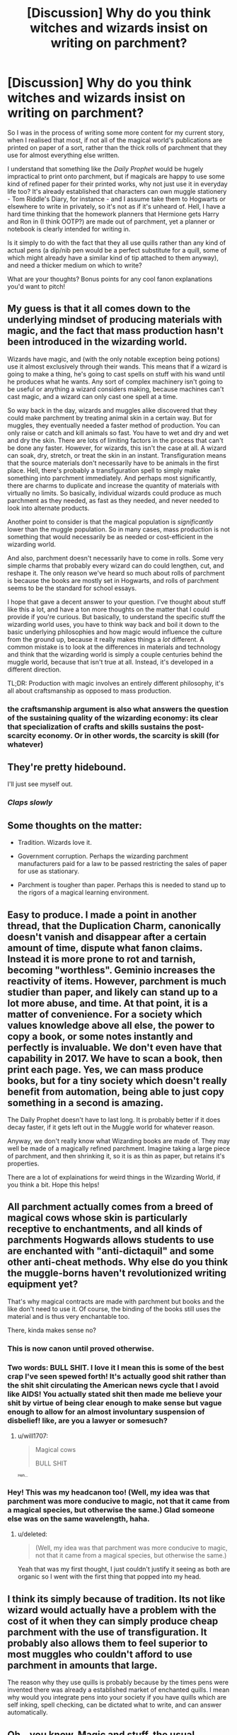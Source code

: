 #+TITLE: [Discussion] Why do you think witches and wizards insist on writing on parchment?

* [Discussion] Why do you think witches and wizards insist on writing on parchment?
:PROPERTIES:
:Author: Judge_Knox
:Score: 15
:DateUnix: 1496183967.0
:DateShort: 2017-May-31
:FlairText: Discussion
:END:
So I was in the process of writing some more content for my current story, when I realised that most, if not all of the magical world's publications are printed on paper of a sort, rather than the thick rolls of parchment that they use for almost everything else written.

I understand that something like the /Daily Prophet/ would be hugely impractical to print onto parchment, but if magicals are happy to use some kind of refined paper for their printed works, why not just use it in everyday life too? It's already established that characters can own muggle stationery - Tom Riddle's Diary, for instance - and I assume take them to Hogwarts or elsewhere to write in privately, so it's not as if it's unheard of. Hell, I have a hard time thinking that the homework planners that Hermione gets Harry and Ron in (I think OOTP?) are made out of parchment, yet a planner or notebook is clearly intended for writing in.

Is it simply to do with the fact that they all use quills rather than any kind of actual pens (a dip/nib pen would be a perfect substitute for a quill, some of which might already have a similar kind of tip attached to them anyway), and need a thicker medium on which to write?

What are your thoughts? Bonus points for any cool fanon explanations you'd want to pitch!


** My guess is that it all comes down to the underlying mindset of producing materials with magic, and the fact that mass production hasn't been introduced in the wizarding world.

Wizards have magic, and (with the only notable exception being potions) use it almost exclusively through their wands. This means that if a wizard is going to make a thing, he's going to cast spells on stuff with his wand until he produces what he wants. Any sort of complex machinery isn't going to be useful or anything a wizard considers making, because machines can't cast magic, and a wizard can only cast one spell at a time.

So way back in the day, wizards and muggles alike discovered that they could make parchment by treating animal skin in a certain way. But for muggles, they eventually needed a faster method of production. You can only raise or catch and kill animals so fast. You have to wet and dry and wet and dry the skin. There are lots of limiting factors in the process that can't be done any faster. However, for wizards, this isn't the case at all. A wizard can soak, dry, stretch, or treat the skin in an instant. Transfiguration means that the source materials don't necessarily have to be animals in the first place. Hell, there's probably a transfiguration spell to simply make something into parchment immediately. And perhaps most significantly, there are charms to duplicate and increase the quantity of materials with virtually no limits. So basically, individual wizards could produce as much parchment as they needed, as fast as they needed, and never needed to look into alternate products.

Another point to consider is that the magical population is /significantly/ lower than the muggle population. So in many cases, mass production is not something that would necessarily be as needed or cost-efficient in the wizarding world.

And also, parchment doesn't necessarily have to come in rolls. Some very simple charms that probably every wizard can do could lengthen, cut, and reshape it. The only reason we've heard so much about rolls of parchment is because the books are mostly set in Hogwarts, and rolls of parchment seems to be the standard for school essays.

I hope that gave a decent answer to your question. I've thought about stuff like this a lot, and have a ton more thoughts on the matter that I could provide if you're curious. But basically, to understand the specific stuff the wizarding world uses, you have to think way back and boil it down to the basic underlying philosophies and how magic would influence the culture from the ground up, because it really makes things a /lot/ different. A common mistake is to look at the differences in materials and technology and think that the wizarding world is simply a couple centuries behind the muggle world, because that isn't true at all. Instead, it's developed in a different direction.

TL;DR: Production with magic involves an entirely different philosophy, it's all about craftsmanship as opposed to mass production.
:PROPERTIES:
:Author: wiseguy149
:Score: 39
:DateUnix: 1496185909.0
:DateShort: 2017-May-31
:END:

*** the craftsmanship argument is also what answers the question of the sustaining quality of the wizarding economy: its clear that specialization of crafts and skills sustains the post-scarcity economy. Or in other words, the scarcity is skill (for whatever)
:PROPERTIES:
:Author: amoeba-tower
:Score: 5
:DateUnix: 1496265544.0
:DateShort: 2017-Jun-01
:END:


** They're pretty hidebound.

I'll just see myself out.
:PROPERTIES:
:Author: Full-Paragon
:Score: 23
:DateUnix: 1496186985.0
:DateShort: 2017-May-31
:END:

*** /Claps slowly/
:PROPERTIES:
:Author: ksense2016
:Score: 4
:DateUnix: 1496195707.0
:DateShort: 2017-May-31
:END:


** Some thoughts on the matter:

- Tradition. Wizards love it.

- Government corruption. Perhaps the wizarding parchment manufacturers paid for a law to be passed restricting the sales of paper for use as stationary.

- Parchment is tougher than paper. Perhaps this is needed to stand up to the rigors of a magical learning environment.
:PROPERTIES:
:Author: A_Rabid_Pie
:Score: 9
:DateUnix: 1496185684.0
:DateShort: 2017-May-31
:END:


** Easy to produce. I made a point in another thread, that the Duplication Charm, canonically doesn't vanish and disappear after a certain amount of time, dispute what fanon claims. Instead it is more prone to rot and tarnish, becoming "worthless". Geminio increases the reactivity of items. However, parchment is much studier than paper, and likely can stand up to a lot more abuse, and time. At that point, it is a matter of convenience. For a society which values knowledge above all else, the power to copy a book, or some notes instantly and perfectly is invaluable. We don't even have that capability in 2017. We have to scan a book, then print each page. Yes, we can mass produce books, but for a tiny society which doesn't really benefit from automation, being able to just copy something in a second is amazing.

The Daily Prophet doesn't have to last long. It is probably better if it does decay faster, if it gets left out in the Muggle world for whatever reason.

Anyway, we don't really know what Wizarding books are made of. They may well be made of a magically refined parchment. Imagine taking a large piece of parchment, and then shrinking it, so it is as thin as paper, but retains it's properties.

There are a lot of explainations for weird things in the Wizarding World, if you think a bit. Hope this helps!
:PROPERTIES:
:Author: Dorgamund
:Score: 7
:DateUnix: 1496187729.0
:DateShort: 2017-May-31
:END:


** All parchment actually comes from a breed of magical cows whose skin is particularly receptive to enchantments, and all kinds of parchments Hogwards allows students to use are enchanted with "anti-dictaquil" and some other anti-cheat methods. Why else do you think the muggle-borns haven't revolutionized writing equipment yet?

That's why magical contracts are made with parchment but books and the like don't need to use it. Of course, the binding of the books still uses the material and is thus very enchantable too.

There, kinda makes sense no?
:PROPERTIES:
:Score: 8
:DateUnix: 1496188114.0
:DateShort: 2017-May-31
:END:

*** This is now canon until proved otherwise.
:PROPERTIES:
:Author: mistermisstep
:Score: 4
:DateUnix: 1496233053.0
:DateShort: 2017-May-31
:END:


*** Two words: BULL SHIT. I love it I mean this is some of the best crap I've seen spewed forth! It's actually good shit rather than the shit shit circulating the American news cycle that I avoid like AIDS! You actually stated shit then made me believe your shit by virtue of being clear enough to make sense but vague enough to allow for an almost involuntary suspension of disbelief! like, are you a lawyer or somesuch?
:PROPERTIES:
:Author: ksense2016
:Score: 5
:DateUnix: 1496196010.0
:DateShort: 2017-May-31
:END:

**** u/will1707:
#+begin_quote
  Magical cows

  BULL SHIT
#+end_quote

^{^{^{Heh...}}}
:PROPERTIES:
:Author: will1707
:Score: 12
:DateUnix: 1496198547.0
:DateShort: 2017-May-31
:END:


*** Hey! This was my headcanon too! (Well, my idea was that parchment was more conducive to magic, not that it came from a magical species, but otherwise the same.) Glad someone else was on the same wavelength, haha.
:PROPERTIES:
:Author: NouvelleVoix
:Score: 1
:DateUnix: 1496250085.0
:DateShort: 2017-May-31
:END:

**** u/deleted:
#+begin_quote
  (Well, my idea was that parchment was more conducive to magic, not that it came from a magical species, but otherwise the same.)
#+end_quote

Yeah that was my first thought, I just couldn't justify it seeing as both are organic so I went with the first thing that popped into my head.
:PROPERTIES:
:Score: 2
:DateUnix: 1496250465.0
:DateShort: 2017-May-31
:END:


** I think its simply because of tradition. Its not like wizard would actually have a problem with the cost of it when they can simply produce cheap parchment with the use of transfiguration. It probably also allows them to feel superior to most muggles who couldn't afford to use parchment in amounts that large.

The reason why they use quills is probably because by the times pens were invented there was already a established market of enchanted quills. I mean why would you integrate pens into your society if you have quills which are self inking, spell checking, can be dictated what to write, and can answer automatically.
:PROPERTIES:
:Score: 7
:DateUnix: 1496184846.0
:DateShort: 2017-May-31
:END:


** Oh...you know. Magic and stuff, the usual.
:PROPERTIES:
:Author: xKingGilgameshx
:Score: 3
:DateUnix: 1496235772.0
:DateShort: 2017-May-31
:END:


** Isolation I believe. For many magicals who are born into magical families, they would hear about the non-magical world from their parents/grandparents before Hogwarts. Dumbledore was born at the end of the 19th century and he was still alive at 1990s. So think about it: the headmaster of Hogwarts was born in an era where a lot of people in non-magical world were still using parchments and quills. (Pottermore says 1881) I'm sure there are also many grandparents that were born at similar dates. Even Arthur Weasey had been so clueless about muggle items, just imagine how cluless others would be. And imagine those people living only with their kind in their own isolated world. Where would they learn about muggles? Their own parents first and then from muggleborn children in Hogwarts. (And I'm sure there wouldn't be much information transfer from muggleborns to magicals. It would be opposite. Muggleborns would ask many questions about magic.) And what would they say about the non-magical world to their children/grandchildren? About what little they know. And in the non-magical world, people used quills and parchments even in 1800s (although they started fountain pens, it was only the rich people who used them). So isolation is my answers to your question.

Also from that perspective: magicals seeing muggles as barbarians with no worth is also actually very possible thing even in 1990s. Imagine how different lives of muggles and magicals would be in the middle ages. In a fic I read long ago, there was a line sth like that: "They were still using chamber pots and cleaning them with their hands while we could just enchant them the vanish it". In middle ages, wizards and witches would live like gods. Their living standarts would be much much better than even non-magical royality. And if they had little to no contact with non-magicals, they would have no need to borrow ideas from them thinking them to be still primitive. Maybe one or two people in every generation would check out non-magical contraptions and try to make magical counterparts but it would be a very slow process.

I believe one reason could also be that there are many enchanted quills and parchments and instead of changing all of those, it makes it easier to continue tradition. And perhaps those blood quills had some sort of real use instead of torturing children?
:PROPERTIES:
:Author: suername
:Score: 3
:DateUnix: 1496241926.0
:DateShort: 2017-May-31
:END:


** I can't remember which fic it was in, but the reason they used quills and parchment is that quills, having come from living animals, can channel minute amounts of magic, and imbue parchment, which can also retain that magic better than muggle paper or regular wizarding stationary, with the students' magical signatures.

So by using a simple spell, they can compare an assignment's magical signature with the signature on record for a student and instantly verify whether a student wrote it themselves.

I think it was also expanded upon in that contracts were also on parchment and signed with quills for this same reason. By using magical signatures (embedded within the written signature), a contract can be verified by simply checking for valid and correct magical signatures.

It's been the most logical reason behind parchment and quills for students when they clearly have printing presses and normal books and such.
:PROPERTIES:
:Author: ajford
:Score: 3
:DateUnix: 1496243528.0
:DateShort: 2017-May-31
:END:

*** That explanation does not sit well with me. Living trees are at least possibly magical (wandwood), and if mundane animalskins work, mundane tree pulp should too. At that point, the best justification you could have is that machinery, or prolonged contact with metal, channels magic out of formerly living things, but then you could easily produce paper using only non-metallic substances & magic, especially once plastics were invented.

Similarly, it is trivial, again especially if using magic to manufacture, to create modern pens entirely out of 'organic' materials.
:PROPERTIES:
:Author: ABZB
:Score: 1
:DateUnix: 1496368599.0
:DateShort: 2017-Jun-02
:END:


** Parchment holds onto ink better, I think. Aside from that, it's likely harder to use magic on as it's thicker, making it harder to cheat on homework. Quills have more longevity than pencils or pens as they can't break in the middle of class while you're writing an important essay, due to them being made of stronger materials than simple wood or plastic (Quills have metal tips I believe). There's also something to say about the fact that pens/pencils are muggle inventions and wizards want to show that because something is new, doesn't automatically make it superior, maybe just more convenient.
:PROPERTIES:
:Score: 2
:DateUnix: 1496206234.0
:DateShort: 2017-May-31
:END:

*** Trying to write class notes with a quill and bottled ink on parchment sounds like a total nightmare. Worse if you are lefthanded.
:PROPERTIES:
:Score: 1
:DateUnix: 1496326507.0
:DateShort: 2017-Jun-01
:END:


*** Quills aren't exactly made from stronger mateirals - they're feathers. Any pen is sturdier, and fountain pens have metal tips while quills didn't.
:PROPERTIES:
:Author: Starfox5
:Score: -1
:DateUnix: 1496210334.0
:DateShort: 2017-May-31
:END:

**** And we know there are enchanted quills, quite a lot of them in fact. Who is to say that the quills aren't all spelled to be more sturdy by default?
:PROPERTIES:
:Author: Kazeto
:Score: 4
:DateUnix: 1496224730.0
:DateShort: 2017-May-31
:END:

***** Of course you could have enchanted quills - but the claim was that normal quills were made from sturdier material than wood or metal.
:PROPERTIES:
:Author: Starfox5
:Score: 1
:DateUnix: 1496225848.0
:DateShort: 2017-May-31
:END:

****** That I agree with, normal quills generally aren't more sturdy than metal or wood. Certainly, quills won't break in the middle of writing the way pencils can (which is why you are a fool if you don't carry a sharpener with you and that's that, it's a few seconds to get it working again if you do), but they do definitely get worn down quicker than wood, though I can't say about plastic as it's a gamble with that one, and alas metal as the main building material for pens is not the most common thing when it comes to the cheapest stuff.
:PROPERTIES:
:Author: Kazeto
:Score: 1
:DateUnix: 1496227412.0
:DateShort: 2017-May-31
:END:


**** Quills are pieces of metal with feathers sticking out of them, not actual feathers.
:PROPERTIES:
:Score: 1
:DateUnix: 1496218764.0
:DateShort: 2017-May-31
:END:

***** [[https://en.wikipedia.org/wiki/Quill][Wiki]] disagrees with you. You wouldn't need a quill knife to sharpen a pen, nor would they wear out on pulped paper that easily if they had metal tips.
:PROPERTIES:
:Author: Starfox5
:Score: 3
:DateUnix: 1496220815.0
:DateShort: 2017-May-31
:END:

****** Firstly, there is more than one type of quill.

Secondly, most of the Harry Potter merchandising where they sell quills are metal tipped.
:PROPERTIES:
:Score: 0
:DateUnix: 1496316492.0
:DateShort: 2017-Jun-01
:END:

******* According to the Amazon Reviews, the "feather" of those quills is plastic. With a metal tip that'd make it a pen, in my opinion.
:PROPERTIES:
:Author: Starfox5
:Score: 2
:DateUnix: 1496317357.0
:DateShort: 2017-Jun-01
:END:


******* I mean, the Harry Potter merchandising also doesn't have wands made with dragon heartstrings.
:PROPERTIES:
:Score: 1
:DateUnix: 1496367260.0
:DateShort: 2017-Jun-02
:END:

******** The two have no correlation. You can actually replicate a Quill from the Potterverse very easily, you cannot replicate a Dragon Heartstring wand to my knowledge.
:PROPERTIES:
:Score: 0
:DateUnix: 1496373396.0
:DateShort: 2017-Jun-02
:END:


**** Have you ever actually used a quill before?
:PROPERTIES:
:Author: chaosattractor
:Score: 1
:DateUnix: 1496219024.0
:DateShort: 2017-May-31
:END:

***** No, but I can read, and I have used dip pens and fountain pens.
:PROPERTIES:
:Author: Starfox5
:Score: 1
:DateUnix: 1496220883.0
:DateShort: 2017-May-31
:END:


** Aesthetic. They just think it makes them look ~cool~
:PROPERTIES:
:Author: kingjaime_
:Score: 2
:DateUnix: 1496245196.0
:DateShort: 2017-May-31
:END:
